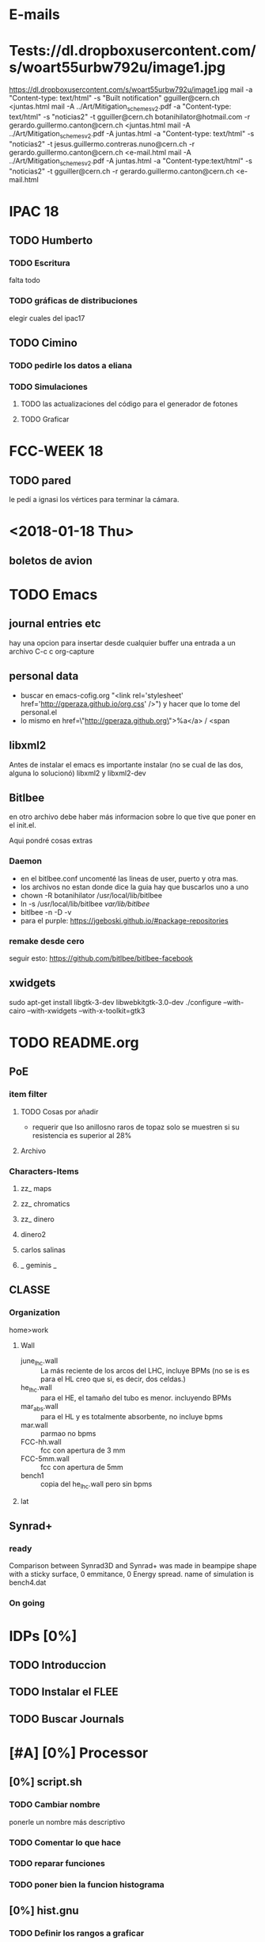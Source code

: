 * E-mails
* Tests://dl.dropboxusercontent.com/s/woart55urbw792u/image1.jpg
https://dl.dropboxusercontent.com/s/woart55urbw792u/image1.jpg
mail -a "Content-type: text/html" -s "Built notification" gguiller@cern.ch <juntas.html
mail -A ../Art/Mitigation_schemes_v2.pdf -a "Content-type: text/html" -s "noticias2" -t gguiller@cern.ch botanihilator@hotmail.com -r gerardo.guillermo.canton@cern.ch <juntas.html
mail -A ../Art/Mitigation_schemes_v2.pdf -A juntas.html -a "Content-type: text/html" -s "noticias2" -t jesus.guillermo.contreras.nuno@cern.ch -r gerardo.guillermo.canton@cern.ch <e-mail.html
mail -A ../Art/Mitigation_schemes_v2.pdf -A juntas.html -a "Content-type:text/html" -s "noticias2" -t gguiller@cern.ch -r gerardo.guillermo.canton@cern.ch <e-mail.html

* IPAC 18
** TODO Humberto
*** TODO Escritura
falta todo
*** TODO gráficas de distribuciones
elegir cuales del ipac17
** TODO Cimino
*** TODO pedirle los datos a eliana
*** TODO Simulaciones
**** TODO las actualizaciones del código para el generador de fotones
**** TODO Graficar
* FCC-WEEK 18
** TODO pared
le pedí a ignasi los vértices para terminar la cámara.
* <2018-01-18 Thu>
** boletos de avion
* TODO Emacs 
** journal entries etc
hay una opcion para insertar desde cualquier buffer una entrada a un archivo
C-c c org-capture
** personal data
- buscar en emacs-cofig.org "<link rel='stylesheet'
  href='http://gperaza.github.io/org.css' />") y hacer que lo tome del
  personal.el
- lo mismo en  href=\"http://gperaza.github.org\">%a</a> / <span
** libxml2
Antes de instalar el emacs es importante instalar (no se cual de las dos, alguna
lo solucionó) libxml2 y libxml2-dev
** Bitlbee 
en otro archivo debe haber más informacion sobre lo que tive que poner en el
init.el.

Aqui pondré cosas extras
*** Daemon
- en el bitlbee.conf uncomenté las lineas de user, puerto y otra mas.
- los archivos no estan donde dice la guia hay que buscarlos uno a uno
- chown -R botanihilator /usr/local/lib/bitlbee
- ln -s /usr/local/lib/bitlbee /var/lib/bitlbee/
- bitlbee -n -D -v
- para el purple: https://jgeboski.github.io/#package-repositories
*** remake desde cero
seguir esto: https://github.com/bitlbee/bitlbee-facebook
** xwidgets
sudo apt-get install libgtk-3-dev libwebkitgtk-3.0-dev
./configure --with-cairo --with-xwidgets --with-x-toolkit=gtk3

* TODO README.org
** PoE
*** item filter
**** TODO Cosas por añadir
- requerir que lso anillosno raros de topaz solo se muestren si su resistencia
  es superior al 28%
**** Archivo
*** Characters-Items
**** zz_ maps
**** zz_ chromatics
**** zz_ dinero
**** dinero2
**** carlos salinas
**** _ geminis _
** CLASSE
*** Organization
home>work
**** Wall
- june_lhc.wall :: La más reciente de los arcos del LHC, incluye BPMs (no se is es
             para el HL creo que si, es decir, dos celdas.)
- he_lhc.wall :: para el HE, el tamaño del tubo es menor. incluyendo BPMs
- mar_abs.wall :: para el HL y es totalmente absorbente, no incluye bpms
- mar.wall :: parmao no bpms
- FCC-hh.wall :: fcc con apertura de 3 mm
- FCC-5mm.wall :: fcc con apertura de 5mm
- bench1 :: copia del he_lhc.wall pero sin bpms
**** lat

** Synrad+
*** ready
Comparison between Synrad3D and  Synrad+ was made in beampipe shape with a
sticky surface, 0 emmitance, 0 Energy spread. name of simulation is bench4.dat
*** On going
* IDPs [0%]
** TODO Introduccion
** TODO Instalar el FLEE
** TODO Buscar Journals
* [#A] [0%] Processor
** [0%] script.sh
*** TODO Cambiar nombre
ponerle un nombre más descriptivo
*** TODO Comentar lo que hace
*** TODO reparar funciones
*** TODO poner bien la funcion histograma
** [0%] hist.gnu
*** TODO Definir los rangos a graficar
*** TODO Cambiar el main y eliminar los confusores
* BMAD
revisar un poco del código para en un futuro meterse al código del synrad3d
* efectos de soldadura
en donde se acaba cada tubo del beam pipe, cómo está la junta?
en caso de ser soldada, puede tener rebabas que hagan que la luz se absorba
justo ahi o algo asi.

** Respuesta
No hay soldadura, se usan "RF-Fingers".
Ahora debo buscar el diseño mecánico de estas ondas
* Synrad3D
** TODO revisar las bases de BMad
** DONE entrar al Synrad3d.F90
* [100%]Calcular las E_c
la fórmula es muy básica:
$$ E_c=\frac{3e\hbar}{2m_p}B\gamma² $$
o de otra forma:
\begin{eqnarray}
E_c=\frac{3\hbar c}{2}\frac{\gamma³}{\rho B}
\end{eqnarray}
** DONE LHC
$\gamma_1= 7462 @ 7TeV$
** DONE HL-LHC
same as LHC
** DONE HE-LHC
$\gamma_2=\frac{13}{7} \gamma_1=13859.3 @13TeV$

** DONE FCC-hh
$\gamma_3=\frac{50}{7} \gamma_1=53304.9 @50TeV$
* Cosas que hacer con doña ex-suegra
:PROPERTIES:
:startup: overview
:EXPORT_FILE_NAME: CQH
:EXPORT_TITLE:       Cosas que hacer Hllo
:EXPORT_AUTHOR:      Gerardo
:EXPORT_DATE:        Dic 2017 - Ene 2018
:EXPORT_OPTIONS: toc:nil 
:END:
** Con doña ex-suegra
- [ ] Ver matrix
  - [ ] 1
  - [ ] 2
  - [ ] 3
- [ ] Ver Concierto 90 (Las partes en las que sale Fey)
- [ ] Terminar el Exorcismo de Emily Rose
- [X] Ver el Primer episodio de Full House
** Con ex-cuñado
- [X] Ir a un juego de los naranjeros
- [ ] Ver matrix
  - [ ] 1
  - [ ] 2
  - [ ] 3
- [ ] Terminar el Exorcismo de Emily Rose
** Con ex-suegro
- [X] Asar carne
** Con Tania
- [ ] Comer Tacos
- [ ] Cine

* PyE
:PROPERTIES:
:startup: overview
:EXPORT_FILE_NAME: CQH
:EXPORT_TITLE:       PYE
:EXPORT_AUTHOR:      BotAnihilator
:EXPORT_DATE:       \today
:EXPORT_OPTIONS: toc:nil num:nil
:END:

** Analisis
*** Test1
- En la comparación test1, que el pulso en la superficie superior da una
  densidad lineal menor para bajas $SEY<1.2$ , para $SEY=1.2$ las densidades son
  iguales y para $SEY>1.4$ éste es superior a la de la superficie inferior.
*** Test2
- para $SEY= 1.5$ y $SEY=1.6$ las dos gráficas son iguales, pero para $SEY=1.7$
  la diferencia es MUY grande.
** Tareas
*** Test1
**** TODO [#Humberto] Checar Matlab para ver que no haya sido un problema de script.
**** TODO [#Gerardo] cambiar la extensión de la distribución
**** TODO [#Humberto] Resimular el test1._negativo.
*** Test2
**** TODO [#Humberto] Checar el script de matlab y el etiquetado correcto de las gráficas.
**** TODO [#Humberto] poner escala logarítmica en el eje vertical.
* Cita con guillermo
** Calendario de publicaciones:
hacerlo
** DONE Formato PAF
** Hablar con Bouzas

** DONE posibilidad de ayudantía pagada?
** tesis
* DONE IPAC'17
** Simualations [1/2]
*** DONE Pphoton in./it files[2/2]
- [X] corriendo para 36-100 eV cada 10\mu a 1 grado
- [X] Corriendo para 2 gfrados
*** TODO correrlas [2/3]
- [X] auqi hay un problema con las photon input files.
- [X] correr una
- [ ] correr todsa
** writing [0/2]
*** TODO experimntal part
*** TODO Discussion
*** correcting the references
** figures[0/2]
*** TODO comparison[3/4]
- [X] sacar la gŕafica
- [ ] ponerles titulos y toda la onda
- [X] trim the plot to 130 m
- [X] put sticky over sawtooth per code
-
*** TODO reflectivity for given energies
* DONE FCC'17 Week
** Hostal
Pregunytar como se llama el hostal en el que estuvimos
** ¿que se presentará?
* DONE [#A] set APS format to org-eport
* DONE Limpiar la computadora de CLASSE
* DONE Leer lo de gonzalo [4/4]
- [X] Comentarios
- [X] Encarpetar
- [X] Imprimir
- [X] Leer (marcando)
* DONE Evaluación
escribir lo de la evalación de frank
** 1: Review of the past reference period
During this period I familiarized myself with the code Synrad3D developed at
CLASSE by David Sagan. This code is used to simulate the emission of synchrotron
radiation and tracks its photons inside the accelerators vacuum chamber through
all reflections until absorption.
I attended MePAS in 2015 and also  attended JUAS in 2016
I used Synrad3D to analyze the behavior of synchrotron radiation in the arcs of
LHC and draw a 3D map of the absorption points in a realistic model (including
the sawtooth pattern on the external side of the wall)
Afterwards I made a similar map for ATS optics baseline for HL-LHC and compared
the way radiation behaves between the FlatHS and Round versions of the optics. I
attended IPAC'16 and gave an oral presentation on the results of this simulations.
I made a model to match the geometry of a proposed vacuum chamber for FCC-hh to
work as a first approximation. This model was used to show the efficiency of the
size of the slits in said chamber at baseline energy. I also ran several
simulations at different energies to see at which point it is convenient to use
the slits. The results from this will be particularly helpful for deciding what
is the best option for HE-LHC vacuum chamber.
** 2: Review of the next reference period
On the following months I will be working on simulations for HE-LHC and FCC-hh
projects. This results should be submitted for consideration for FCC Week 2017.
We will compare the results of the simulations in Synrad3D with results from
Synrad+ (developed at CERN by R. Kersevan) and also I will compare our LHC
simulations to actual measurements done on the vacuum chamber.
The results from this comparisons will be presented at IPAC'17.
And finally I will sort the results to get them published in a journal.

** 3: Publications
https://weblib.cern.ch/record/2159686/files/CERN-ACC-2016-0079.pdf


* Quotes
#+BEGIN_QUOTE
I hold that when God works miracles, He does not do it in order to supply the
wants of nature, but those of grace.-- Leibniz
#+END_QUOTE
H.G. Alexander, ed., /The Leibniz-Clarke correspondence/ (Manchester,
England, 1956) p.12.
* para dividir los archivos
sed -n 39,413344p ungrado.dat>5_ungrado.dat_table
sed -n 4133454,826650p ungrado.dat>80_ungrado.dat_table
sed -n 826651,1239956p ungrado.dat>150_ungrado.dat_table 
sed -n 1239957,1653262p ungrado.dat>400_ungrado.dat_table
sed -n 1653263,2066568p ungrado.dat>600_ungrado.dat_table 
sed -n 2066569,2479874p ungrado.dat>800_ungrado.dat_table 
sed -n 2479875,2893180p ungrado.dat>1200_ungrado.dat_table 
sed -n 2893181,3306486p ungrado.dat>1800_ungrado.dat_table 

sed -n 39,413344p cuartogrado.dat>5_cuartogrado.dat_table
sed -n 4133454,826650p cuartogrado.dat>80_cuartogrado.dat_table
sed -n 826651,1239956p cuartogrado.dat>150_cuartogrado.dat_table 
sed -n 1239957,1653262p cuartogrado.dat>400_cuartogrado.dat_table
sed -n 1653263,2066568p cuartogrado.dat>600_cuartogrado.dat_table 
sed -n 2066569,2479874p cuartogrado.dat>800_cuartogrado.dat_table 
sed -n 2479875,2893180p cuartogrado.dat>1200_cuartogrado.dat_table 
sed -n 2893181,3306486p cuartogrado.dat>1800_cuartogrado.dat_table 

sed -n 39,413344p mediogrado.dat>5_mediogrado.dat_table
sed -n 4133454,826650p mediogrado.dat>80_mediogrado.dat_table
sed -n 826651,1239956p mediogrado.dat>150_mediogrado.dat_table 
sed -n 1239957,1653262p mediogrado.dat>400_mediogrado.dat_table
sed -n 1653263,2066568p mediogrado.dat>600_mediogrado.dat_table 
sed -n 2066569,2479874p mediogrado.dat>800_mediogrado.dat_table 
sed -n 2479875,2893180p mediogrado.dat>1200_mediogrado.dat_table 
sed -n 2893181,3306486p mediogrado.dat>1800_mediogrado.dat_table 



* nota de simulaicon:
sed -n '/rapida/p' un_grado_test.dat > un_r.dat
